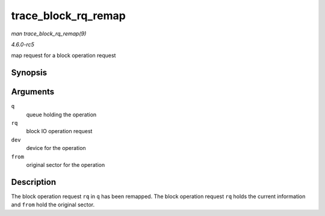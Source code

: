 .. -*- coding: utf-8; mode: rst -*-

.. _API-trace-block-rq-remap:

====================
trace_block_rq_remap
====================

*man trace_block_rq_remap(9)*

*4.6.0-rc5*

map request for a block operation request


Synopsis
========

.. c:function:: void trace_block_rq_remap( struct request_queue * q, struct request * rq, dev_t dev, sector_t from )

Arguments
=========

``q``
    queue holding the operation

``rq``
    block IO operation request

``dev``
    device for the operation

``from``
    original sector for the operation


Description
===========

The block operation request ``rq`` in ``q`` has been remapped. The block
operation request ``rq`` holds the current information and ``from`` hold
the original sector.


.. ------------------------------------------------------------------------------
.. This file was automatically converted from DocBook-XML with the dbxml
.. library (https://github.com/return42/sphkerneldoc). The origin XML comes
.. from the linux kernel, refer to:
..
.. * https://github.com/torvalds/linux/tree/master/Documentation/DocBook
.. ------------------------------------------------------------------------------
